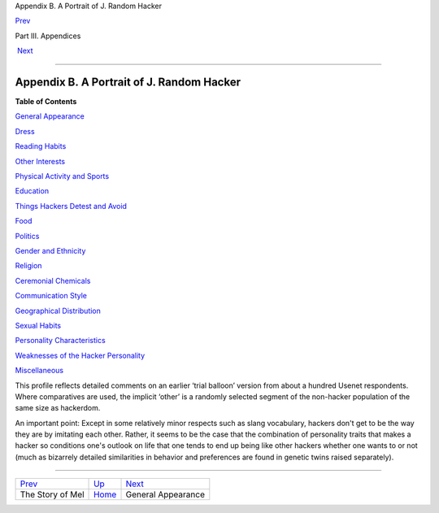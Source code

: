Appendix B. A Portrait of J. Random Hacker

`Prev <story-of-mel.html>`__ 

Part III. Appendices

 `Next <appearance.html>`__

--------------

Appendix B. A Portrait of J. Random Hacker
------------------------------------------

**Table of Contents**

`General Appearance <appearance.html>`__

`Dress <dress.html>`__

`Reading Habits <reading_habits.html>`__

`Other Interests <other-interests.html>`__

`Physical Activity and Sports <physical.html>`__

`Education <education.html>`__

`Things Hackers Detest and Avoid <hates.html>`__

`Food <food.html>`__

`Politics <politics.html>`__

`Gender and Ethnicity <demographics.html>`__

`Religion <religion.html>`__

`Ceremonial Chemicals <chemicals.html>`__

`Communication Style <communication_style.html>`__

`Geographical Distribution <geography.html>`__

`Sexual Habits <sex.html>`__

`Personality Characteristics <personality.html>`__

`Weaknesses of the Hacker Personality <weaknesses.html>`__

`Miscellaneous <miscellaneous.html>`__

This profile reflects detailed comments on an earlier ‘trial balloon’
version from about a hundred Usenet respondents. Where comparatives are
used, the implicit ‘other’ is a randomly selected segment of the
non-hacker population of the same size as hackerdom.

An important point: Except in some relatively minor respects such as
slang vocabulary, hackers don't get to be the way they are by imitating
each other. Rather, it seems to be the case that the combination of
personality traits that makes a hacker so conditions one's outlook on
life that one tends to end up being like other hackers whether one wants
to or not (much as bizarrely detailed similarities in behavior and
preferences are found in genetic twins raised separately).

--------------

+---------------------------------+-------------------------+-------------------------------+
| `Prev <story-of-mel.html>`__    | `Up <pt03.html>`__      |  `Next <appearance.html>`__   |
+---------------------------------+-------------------------+-------------------------------+
| The Story of Mel                | `Home <index.html>`__   |  General Appearance           |
+---------------------------------+-------------------------+-------------------------------+

